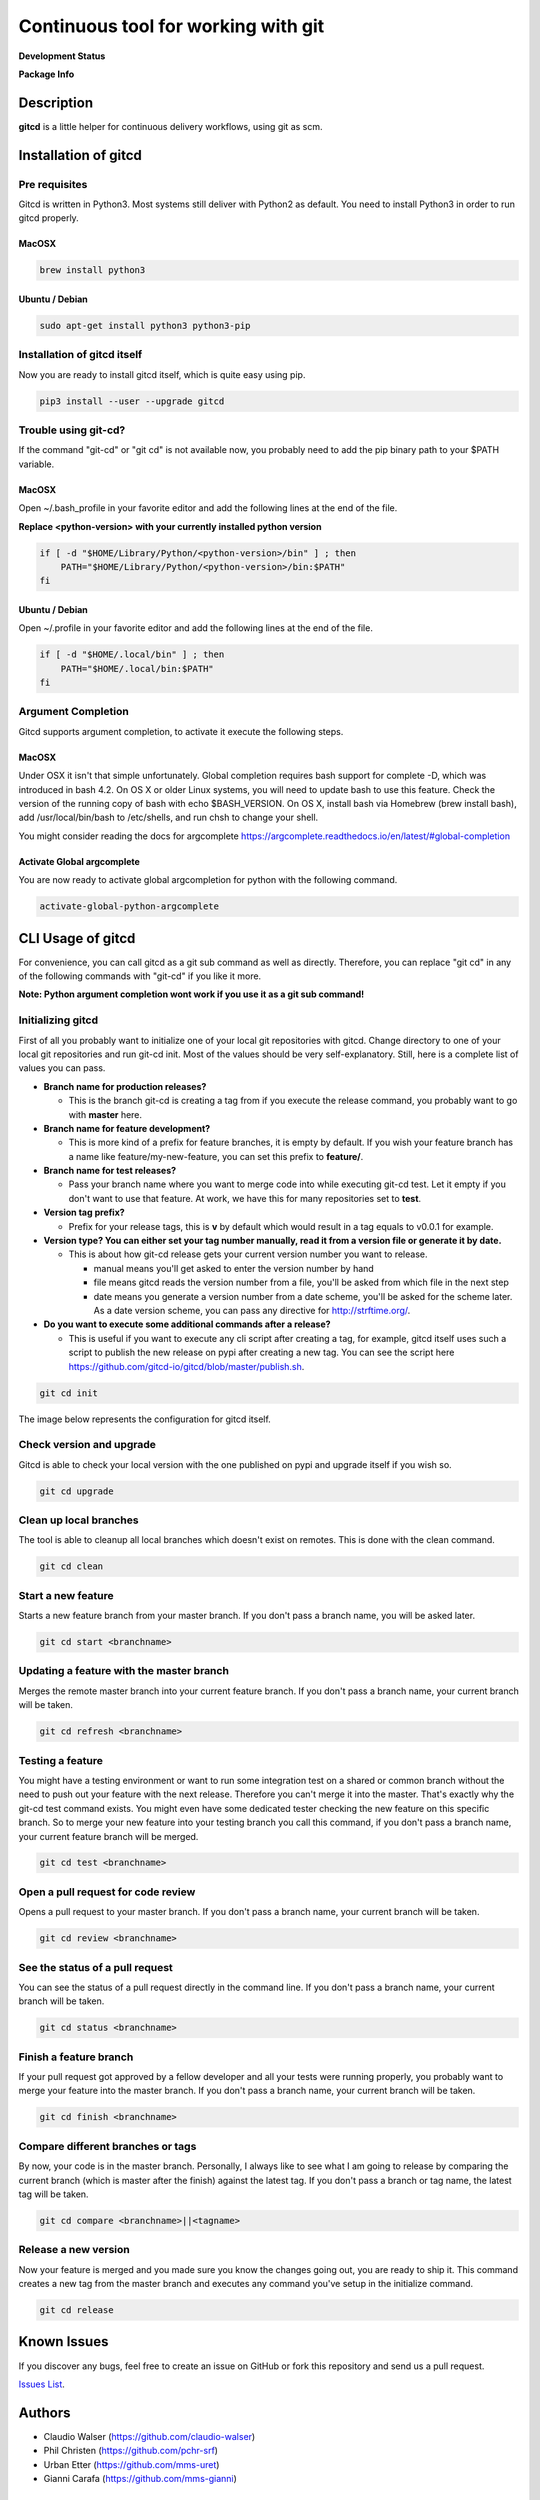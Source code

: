 Continuous tool for working with git
====================================

.. image:: https://www.gitcd.io/images/logo.svg
    :height: 150px
    :width: 150px



**Development Status**

.. image:: https://img.shields.io/pypi/status/gitcd.svg
   :target: https://pypi.org/project/gitcd/

.. image:: https://travis-ci.org/gitcd-io/gitcd.svg?branch=master
    :target: https://travis-ci.org/gitcd-io/gitcd

.. image:: https://readthedocs.org/projects/gitcd/badge/?version=latest
    :target: https://gitcd.readthedocs.org/en/latest/?badge=latest

.. image:: https://img.shields.io/github/last-commit/gitcd-io/gitcd.svg
    :target: https://github.com/gitcd-io/gitcd/commits/master



**Package Info**

.. image:: https://badge.fury.io/py/gitcd.svg
    :target: https://pypi.org/project/gitcd/

.. image:: https://img.shields.io/pypi/wheel/gitcd.svg
    :target: https://pypi.org/project/gitcd/

.. image:: http://img.shields.io/badge/license-APACHE2-blue.svg
    :target: https://github.com/gitcd-io/gitcd/blob/master/LICENSE

.. image:: https://img.shields.io/pypi/pyversions/gitcd.svg
    :target: https://pypi.org/project/gitcd/


Description
###########

**gitcd** is a little helper for continuous delivery workflows, using git as scm.


Installation of gitcd
#####################



Pre requisites
--------------
Gitcd is written in Python3. Most systems still deliver with Python2 as default.
You need to install Python3 in order to run gitcd properly.

MacOSX
______

.. code-block:: bash

    brew install python3

Ubuntu / Debian
_______________

.. code-block:: bash

    sudo apt-get install python3 python3-pip





Installation of gitcd itself
----------------------------
Now you are ready to install gitcd itself, which is quite easy using pip.

.. code-block:: bash

    pip3 install --user --upgrade gitcd


Trouble using git-cd?
---------------------
If the command "git-cd" or "git cd" is not available now, you probably need to add the pip binary path to your $PATH variable.

MacOSX
______

Open ~/.bash_profile in your favorite editor and add the following lines at the end of the file.

.. container:: alert alert-warning

    **Replace <python-version> with your currently installed python version**

.. code-block:: bash

    if [ -d "$HOME/Library/Python/<python-version>/bin" ] ; then
        PATH="$HOME/Library/Python/<python-version>/bin:$PATH"
    fi

Ubuntu / Debian
_______________

Open ~/.profile in your favorite editor and add the following lines at the end of the file.

.. code-block:: bash

    if [ -d "$HOME/.local/bin" ] ; then
        PATH="$HOME/.local/bin:$PATH"
    fi


Argument Completion
-------------------
Gitcd supports argument completion, to activate it execute the following steps.

MacOSX
______

Under OSX it isn't that simple unfortunately. Global completion requires bash support for complete -D, which was introduced in bash 4.2. On OS X or older Linux systems, you will need to update bash to use this feature. Check the version of the running copy of bash with echo $BASH_VERSION. On OS X, install bash via Homebrew (brew install bash), add /usr/local/bin/bash to /etc/shells, and run chsh to change your shell.

You might consider reading the docs for argcomplete https://argcomplete.readthedocs.io/en/latest/#global-completion

Activate Global argcomplete
_____________________________

You are now ready to activate global argcompletion for python with the following command.

.. code-block:: bash

    activate-global-python-argcomplete




CLI Usage of gitcd
##################

For convenience, you can call gitcd as a git sub command as well as directly. Therefore, you can replace "git cd" in any of the following commands with "git-cd" if you like it more.


.. container:: alert alert-warning

    **Note: Python argument completion wont work if you use it as a git sub command!**


Initializing gitcd
------------------
First of all you probably want to initialize one of your local git repositories with gitcd. Change directory to one of your local git repositories and run git-cd init.
Most of the values should be very self-explanatory. Still, here is a complete list of values you can pass.

- **Branch name for production releases?**

  - This is the branch git-cd is creating a tag from if you execute the release command, you probably want to go with **master** here.

- **Branch name for feature development?**

  - This is more kind of a prefix for feature branches, it is empty by default. If you wish your feature branch has a name like feature/my-new-feature, you can set this prefix to **feature/**.

- **Branch name for test releases?**

  - Pass your branch name where you want to merge code into while executing git-cd test. Let it empty if you don't want to use that feature. At work, we have this for many repositories set to **test**.

- **Version tag prefix?**

  - Prefix for your release tags, this is **v** by default which would result in a tag equals to v0.0.1 for example.

- **Version type? You can either set your tag number manually, read it from a version file or generate it by date.**

  - This is about how git-cd release gets your current version number you want to release.

    - manual means you'll get asked to enter the version number by hand
    - file means gitcd reads the version number from a file, you'll be asked from which file in the next step
    - date means you generate a version number from a date scheme, you'll be asked for the scheme later. As a date version scheme, you can pass any directive for http://strftime.org/.

- **Do you want to execute some additional commands after a release?**

  - This is useful if you want to execute any cli script after creating a tag, for example, gitcd itself uses such a script to publish the new release on pypi after creating a new tag. You can see the script here https://github.com/gitcd-io/gitcd/blob/master/publish.sh.


.. code-block:: bash

    git cd init

The image below represents the configuration for gitcd itself.

.. container:: responsive-image

    .. image:: https://www.gitcd.io/images/cli/git-cd_init.png
        :alt: git cd init


Check version and upgrade
-------------------------
Gitcd is able to check your local version with the one published on pypi and upgrade itself if you wish so.

.. code-block:: bash

    git cd upgrade

.. container:: responsive-image

    .. image:: https://www.gitcd.io/images/cli/git-cd_upgrade-2.png
        :alt: git cd upgrade


Clean up local branches
-----------------------
The tool is able to cleanup all local branches which doesn't exist on remotes. This is done with the clean command.

.. code-block:: bash

    git cd clean

.. container:: responsive-image

    .. image:: https://www.gitcd.io/images/cli/git-cd_clean-2.png
        :alt: git cd clean


Start a new feature
-------------------
Starts a new feature branch from your master branch. If you don't pass a branch name, you will be asked later.

.. code-block:: bash

    git cd start <branchname>

.. container:: responsive-image

    .. image:: https://www.gitcd.io/images/cli/git-cd_start.png
        :alt: git cd start


Updating a feature with the master branch
-----------------------------------------
Merges the remote master branch into your current feature branch. If you don't pass a branch name, your current branch will be taken.

.. code-block:: bash

    git cd refresh <branchname>

.. container:: responsive-image

    .. image:: https://www.gitcd.io/images/cli/git-cd_refresh.png
        :alt: git cd refresh


Testing a feature
-----------------
You might have a testing environment or want to run some integration test on a shared or common branch without the need to push out your feature with the next release. Therefore you can't merge it into the master. That's exactly why the git-cd test command exists. You might even have some dedicated tester checking the new feature on this specific branch. So to merge your new feature into your testing branch you call this command, if you don't pass a branch name, your current feature branch will be merged.

.. code-block:: bash

    git cd test <branchname>

.. container:: responsive-image

    .. image:: https://www.gitcd.io/images/cli/git-cd_test.png
        :alt: git cd test


Open a pull request for code review
-----------------------------------
Opens a pull request to your master branch. If you don't pass a branch name, your current branch will be taken.

.. code-block:: bash

    git cd review <branchname>

.. container:: responsive-image

    .. image:: https://www.gitcd.io/images/cli/git-cd_review.png
        :alt: git cd review


See the status of a pull request
--------------------------------
You can see the status of a pull request directly in the command line. If you don't pass a branch name, your current branch will be taken.

.. code-block:: bash

    git cd status <branchname>

.. container:: responsive-image

    .. image:: https://www.gitcd.io/images/cli/git-cd_status.png
        :alt: git cd status

Finish a feature branch
-----------------------
If your pull request got approved by a fellow developer and all your tests were running properly, you probably want to merge your feature into the master branch. If you don't pass a branch name, your current branch will be taken.

.. code-block:: bash

    git cd finish <branchname>

.. container:: responsive-image

    .. image:: https://www.gitcd.io/images/cli/git-cd_finish.png
        :alt: git cd finish


Compare different branches or tags
----------------------------------
By now, your code is in the master branch. Personally, I always like to see what I am going to release by comparing the current branch (which is master after the finish) against the latest tag. If you don't pass a branch or tag name, the latest tag will be taken.

.. code-block:: bash

    git cd compare <branchname>||<tagname>

.. container:: responsive-image

    .. image:: https://www.gitcd.io/images/cli/git-cd_compare.png
        :alt: git cd compare


Release a new version
---------------------
Now your feature is merged and you made sure you know the changes going out, you are ready to ship it. This command creates a new tag from the master branch and executes any command you've setup in the initialize command.

.. code-block:: bash

    git cd release

.. container:: responsive-image

    .. image:: https://www.gitcd.io/images/cli/git-cd_release.png
        :alt: git cd release

Known Issues
############

If you discover any bugs, feel free to create an issue on GitHub or fork this repository
and send us a pull request.

`Issues List`_.


Authors
#######

-  Claudio Walser (https://github.com/claudio-walser)
-  Phil Christen (https://github.com/pchr-srf)
-  Urban Etter (https://github.com/mms-uret)
-  Gianni Carafa (https://github.com/mms-gianni)


Contributing
############

1. Fork it
2. Add this repository as an origin (``git remote add upstream https://github.com/gitcd-io/gitcd.git``)
3. Create your feature branch (``git cd start my-new-feature``)
4. Commit your changes (``git commit -am 'Add some feature'``)
5. Push to the branch (``git push origin feature/my-new-feature``)
6. Create new Pull Request against upstream (``git cd review my-new-feature``)


License
#######

Apache License 2.0 see
https://github.com/gitcd-io/gitcd/blob/master/LICENSE

.. _Issues List: https://github.com/gitcd-io/gitcd/issues



